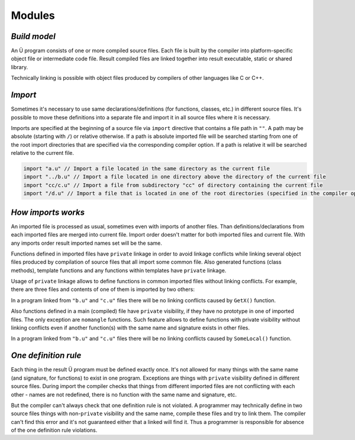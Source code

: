 Modules
=======

*************
*Build model*
*************

An Ü program consists of one or more compiled source files.
Each file is built by the compiler into platform-specific object file or intermediate code file.
Result compiled files are linked together into result executable, static or shared library.

Technically linking is possible with object files produced by compilers of other languages like C or C++.

********
*Import*
********

Sometimes it's necessary to use same declarations/definitions (for functions, classes, etc.) in different source files.
It's possible to move these definitions into a separate file and import it in all source files where it is necessary.

Imports are specified at the beginning of a source file via ``import`` directive that contains a file path in ``""``.
A path may be absolute (starting with ``/``) or relative otherwise.
If a path is absolute imported file will be searched starting from one of the root import directories that are specified via the corresponding compiler option.
If a path is relative it will be searched relative to the current file.

.. code-block:: u_spr

   import "a.u" // Import a file located in the same directory as the current file
   import "../b.u" // Import a file located in one directory above the directory of the current file
   import "cc/c.u" // Import a file from subdirectory "cc" of directory containing the current file
   import "/d.u" // Import a file that is located in one of the root directories (specified in the compiler options)

*******************
*How imports works*
*******************

An imported file is processed as usual, sometimes even with imports of another files.
Than definitions/declarations from each imported files are merged into current file.
Import order doesn't matter for both imported files and current file.
With any imports order result imported names set will be the same.

Functions defined in imported files have ``private`` linkage in order to avoid linkage conflicts while linking several object files produced by compilation of source files that all import some common file.
Also generated functions (class methods), template functions and any functions within templates have ``private`` linkage.

Usage of ``private`` linkage allows to define functions in common imported files without linking conflicts.
For example, there are three files and contents of one of them is imported by two others:

.. code-block:: u_spr
  :caption: a.u

   fn GetX() : i32 { return 42; }

.. code-block:: u_spr
  :caption: b.u

   import "a.u"

.. code-block:: u_spr
  :caption: c.u

   import "a.u"

In a program linked from ``"b.u"`` and ``"c.u"`` files there will be no linking conflicts caused by ``GetX()`` function.

Also functions defined in a main (compiled) file have ``private`` visibility, if they have no prototype in one of imported files.
The only exception are ``nomangle`` functions.
Such feature allows to define functions with private visibility without linking conflicts even if another function(s) with the same name and signature exists in other files.

.. code-block:: u_spr
  :caption: a.u

   fn SomeLocal(){}

.. code-block:: u_spr
  :caption: b.u

   fn SomeLocal(){}

In a program linked from ``"b.u"`` and ``"c.u"`` files there will be no linking conflicts caused by ``SomeLocal()`` function.

*********************
*One definition rule*
*********************

Each thing in the result Ü program must be defined exactly once.
It's not allowed for many things with the same name (and signature, for functions) to exist in one program.
Exceptions are things with ``private`` visibility defined in different source files.
During import the compiler checks that things from different imported files are not conflicting with each other - names are not redefined, there is no function with the same name and signature, etc.

But the compiler can't always check that one definition rule is not violated.
A programmer may technically define in two source files things with non-``private`` visibility and the same name, compile these files and try to link them.
The compiler can't find this error and it's not guaranteed either that a linked will find it.
Thus a programmer is responsible for absence of the one definition rule violations.
